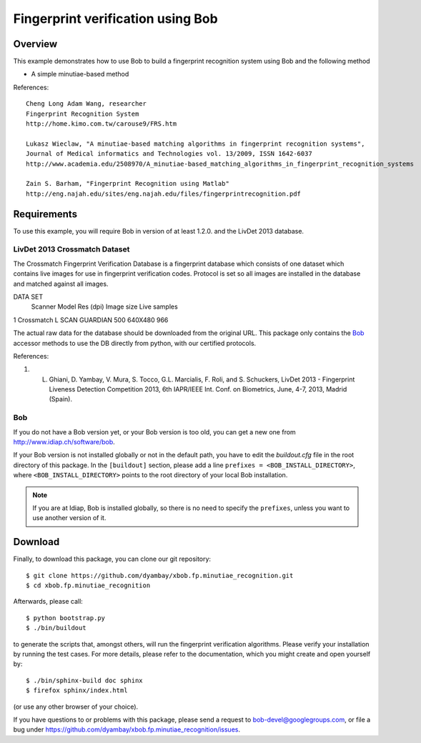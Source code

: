 Fingerprint verification using Bob
===========================


Overview
--------

This example demonstrates how to use Bob to build a fingerprint recognition system using Bob and the following method

* A simple minutiae-based method

References::

   Cheng Long Adam Wang, researcher
   Fingerprint Recognition System
   http://home.kimo.com.tw/carouse9/FRS.htm

   Lukasz Wieclaw, "A minutiae-based matching algorithms in fingerprint recognition systems", 
   Journal of Medical informatics and Technologies vol. 13/2009, ISSN 1642-6037
   http://www.academia.edu/2508970/A_minutiae-based_matching_algorithms_in_fingerprint_recognition_systems

   Zain S. Barham, "Fingerprint Recognition using Matlab"
   http://eng.najah.edu/sites/eng.najah.edu/files/fingerprintrecognition.pdf

Requirements
------------

To use this example, you will require Bob in version of at least 1.2.0. and the LivDet 2013 database.

LivDet 2013 Crossmatch Dataset
.................
The Crossmatch Fingerprint Verification Database is a fingerprint database which consists of one dataset which contains live images for use in fingerprint verification codes. Protocol is set so all images are installed in the database and matched against all images. 

DATA SET
 	Scanner 	Model 	        Res (dpi) 	Image size 	Live samples 	
1 	Crossmatch 	L SCAN GUARDIAN 500 	         640X480 	966 	

The actual raw data for the database should be downloaded from the original
URL. This package only contains the `Bob <http://www.idiap.ch/software/bob/>`_
accessor methods to use the DB directly from python, with our certified
protocols.

References::

1. L. Ghiani, D. Yambay, V. Mura, S. Tocco, G.L. Marcialis, F. Roli, and S. Schuckers, LivDet 2013 -  Fingerprint Liveness Detection Competition 2013, 6th IAPR/IEEE Int. Conf. on Biometrics, June, 4-7, 2013, Madrid (Spain).
 


Bob
...
If you do not have a Bob version yet, or your Bob version is too old, you can get a new one from http://www.idiap.ch/software/bob.

If your Bob version is not installed globally or not in the default path, you have to edit the *buildout.cfg* file in the root directory of this package.
In the ``[buildout]`` section, please add a line ``prefixes = <BOB_INSTALL_DIRECTORY>``, where ``<BOB_INSTALL_DIRECTORY>`` points to the root directory of your local Bob installation.

.. note::
  If you are at Idiap, Bob is installed globally, so there is no need to specify the ``prefixes``, unless you want to use another version of it.



Download
--------

Finally, to download this package, you can clone our git repository::

  $ git clone https://github.com/dyambay/xbob.fp.minutiae_recognition.git
  $ cd xbob.fp.minutiae_recognition

Afterwards, please call::

  $ python bootstrap.py
  $ ./bin/buildout

to generate the scripts that, amongst others, will run the fingerprint verification algorithms. Please verify your installation by running the test cases. For more details, please refer to the documentation, which you might create and open yourself by::

  $ ./bin/sphinx-build doc sphinx
  $ firefox sphinx/index.html

(or use any other browser of your choice).

If you have questions to or problems with this package, please send a request to bob-devel@googlegroups.com, or file a bug under https://github.com/dyambay/xbob.fp.minutiae_recognition/issues.

